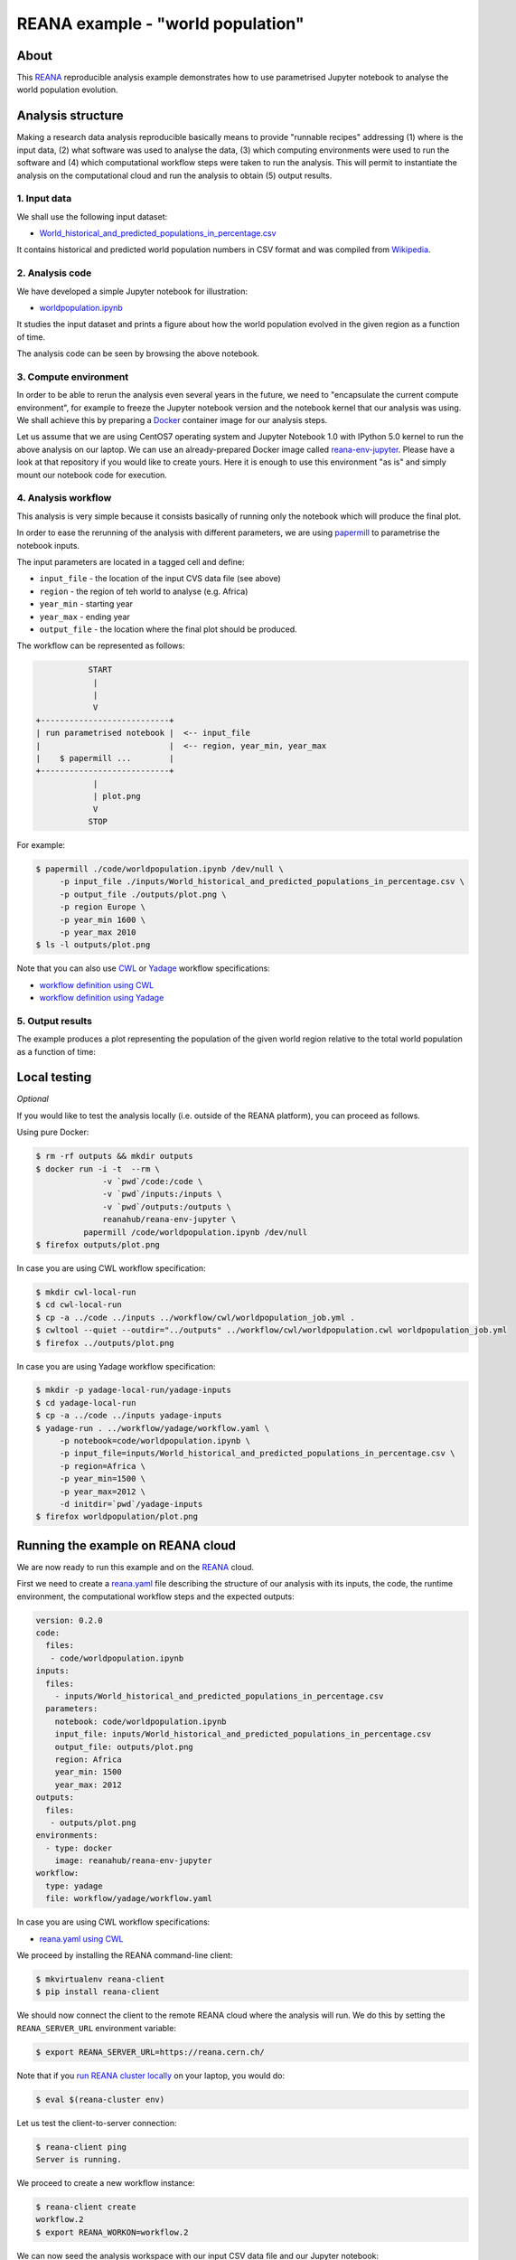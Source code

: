 ====================================
 REANA example - "world population"
====================================

.. image:: https://img.shields.io/travis/reanahub/reana-demo-worldpopulation.svg
   :target: https://travis-ci.org/reanahub/reana-demo-worldpopulation

.. image:: https://badges.gitter.im/Join%20Chat.svg
   :target: https://gitter.im/reanahub/reana?utm_source=badge&utm_medium=badge&utm_campaign=pr-badge

.. image:: https://img.shields.io/github/license/reanahub/reana-demo-worldpopulation.svg
   :target: https://github.com/reanahub/reana-demo-worldpopulation/blob/master/LICENSE

About
=====

This `REANA <http://www.reana.io/>`_ reproducible analysis example demonstrates
how to use parametrised Jupyter notebook to analyse the world population
evolution.

Analysis structure
==================

Making a research data analysis reproducible basically means to provide
"runnable recipes" addressing (1) where is the input data, (2) what software was
used to analyse the data, (3) which computing environments were used to run the
software and (4) which computational workflow steps were taken to run the
analysis. This will permit to instantiate the analysis on the computational
cloud and run the analysis to obtain (5) output results.

1. Input data
-------------

We shall use the following input dataset:

- `World_historical_and_predicted_populations_in_percentage.csv <inputs/World_historical_and_predicted_populations_in_percentage.csv>`_

It contains historical and predicted world population numbers in CSV format and
was compiled from `Wikipedia <https://en.wikipedia.org/wiki/World_population>`_.

2. Analysis code
----------------

We have developed a simple Jupyter notebook for illustration:

- `worldpopulation.ipynb <code/worldpopulation.ipynb>`_

It studies the input dataset and prints a figure about how the world population
evolved in the given region as a function of time.

The analysis code can be seen by browsing the above notebook.

3. Compute environment
----------------------

In order to be able to rerun the analysis even several years in the future, we
need to "encapsulate the current compute environment", for example to freeze the
Jupyter notebook version and the notebook kernel that our analysis was using. We
shall achieve this by preparing a `Docker <https://www.docker.com/>`_ container
image for our analysis steps.

Let us assume that we are using CentOS7 operating system and Jupyter Notebook
1.0 with IPython 5.0 kernel to run the above analysis on our laptop. We can use
an already-prepared Docker image called `reana-env-jupyter
<https://github.com/reanahub/reana-env-jupyter>`_. Please have a look at that
repository if you would like to create yours. Here it is enough to use this
environment "as is" and simply mount our notebook code for execution.

4. Analysis workflow
--------------------

This analysis is very simple because it consists basically of running only the
notebook which will produce the final plot.

In order to ease the rerunning of the analysis with different parameters, we are
using `papermill <https://github.com/nteract/papermill>`_ to parametrise the
notebook inputs.

The input parameters are located in a tagged cell and define:

- ``input_file`` - the location of the input CVS data file (see above)
- ``region`` - the region of teh world to analyse (e.g. Africa)
- ``year_min`` - starting year
- ``year_max`` - ending year
- ``output_file`` - the location where the final plot should be produced.

The workflow can be represented as follows:

.. code-block:: console

              START
               |
               |
               V
   +---------------------------+
   | run parametrised notebook |  <-- input_file
   |                           |  <-- region, year_min, year_max
   |    $ papermill ...        |
   +---------------------------+
               |
               | plot.png
               V
              STOP

For example:

.. code-block:: console

    $ papermill ./code/worldpopulation.ipynb /dev/null \
         -p input_file ./inputs/World_historical_and_predicted_populations_in_percentage.csv \
         -p output_file ./outputs/plot.png \
         -p region Europe \
         -p year_min 1600 \
         -p year_max 2010
    $ ls -l outputs/plot.png

Note that you can also use `CWL <http://www.commonwl.org/v1.0/>`_ or `Yadage
<https://github.com/diana-hep/yadage>`_ workflow specifications:

- `workflow definition using CWL <workflow/cwl/worldpopulation.cwl>`_
- `workflow definition using Yadage <workflow/yadage/workflow.yaml>`_


5. Output results
-----------------

The example produces a plot representing the population of the given world
region relative to the total world population as a function of time:

.. figure:: https://raw.githubusercontent.com/reanahub/reana-demo-worldpopulation/master/docs/plot.png
   :alt: plot.png
   :align: center

Local testing
=============

*Optional*

If you would like to test the analysis locally (i.e. outside of the REANA
platform), you can proceed as follows.

Using pure Docker:

.. code-block:: console

    $ rm -rf outputs && mkdir outputs
    $ docker run -i -t  --rm \
                  -v `pwd`/code:/code \
                  -v `pwd`/inputs:/inputs \
                  -v `pwd`/outputs:/outputs \
                  reanahub/reana-env-jupyter \
              papermill /code/worldpopulation.ipynb /dev/null
    $ firefox outputs/plot.png

In case you are using CWL workflow specification:

.. code-block:: console

    $ mkdir cwl-local-run
    $ cd cwl-local-run
    $ cp -a ../code ../inputs ../workflow/cwl/worldpopulation_job.yml .
    $ cwltool --quiet --outdir="../outputs" ../workflow/cwl/worldpopulation.cwl worldpopulation_job.yml
    $ firefox ../outputs/plot.png

In case you are using Yadage workflow specification:

.. code-block:: console

    $ mkdir -p yadage-local-run/yadage-inputs
    $ cd yadage-local-run
    $ cp -a ../code ../inputs yadage-inputs
    $ yadage-run . ../workflow/yadage/workflow.yaml \
         -p notebook=code/worldpopulation.ipynb \
         -p input_file=inputs/World_historical_and_predicted_populations_in_percentage.csv \
         -p region=Africa \
         -p year_min=1500 \
         -p year_max=2012 \
         -d initdir=`pwd`/yadage-inputs
    $ firefox worldpopulation/plot.png

Running the example on REANA cloud
==================================

We are now ready to run this example and on the `REANA <http://www.reana.io/>`_
cloud.

First we need to create a `reana.yaml <reana.yaml>`_ file describing the
structure of our analysis with its inputs, the code, the runtime environment,
the computational workflow steps and the expected outputs:

.. code-block:: yaml

    version: 0.2.0
    code:
      files:
       - code/worldpopulation.ipynb
    inputs:
      files:
        - inputs/World_historical_and_predicted_populations_in_percentage.csv
      parameters:
        notebook: code/worldpopulation.ipynb
        input_file: inputs/World_historical_and_predicted_populations_in_percentage.csv
        output_file: outputs/plot.png
        region: Africa
        year_min: 1500
        year_max: 2012
    outputs:
      files:
       - outputs/plot.png
    environments:
      - type: docker
        image: reanahub/reana-env-jupyter
    workflow:
      type: yadage
      file: workflow/yadage/workflow.yaml

In case you are using CWL workflow specifications:

- `reana.yaml using CWL <reana-cwl.yaml>`_

We proceed by installing the REANA command-line client:

.. code-block:: console

    $ mkvirtualenv reana-client
    $ pip install reana-client

We should now connect the client to the remote REANA cloud where the analysis
will run. We do this by setting the ``REANA_SERVER_URL`` environment variable:

.. code-block:: console

    $ export REANA_SERVER_URL=https://reana.cern.ch/

Note that if you `run REANA cluster locally
<http://reana-cluster.readthedocs.io/en/latest/gettingstarted.html#deploy-reana-cluster-locally>`_
on your laptop, you would do:

.. code-block:: console

    $ eval $(reana-cluster env)

Let us test the client-to-server connection:

.. code-block:: console

    $ reana-client ping
    Server is running.

We proceed to create a new workflow instance:

.. code-block:: console

    $ reana-client create
    workflow.2
    $ export REANA_WORKON=workflow.2

We can now seed the analysis workspace with our input CSV data file and our
Jupyter notebook:

.. code-block:: console

    $ reana-client inputs upload ./inputs ./code
    File inputs/World_historical_and_predicted_populations_in_percentage.csv was successfully uploaded.
    File code/worldpopulation.ipynb was successfully uploaded.

    $ reana-client list
    NAME                                                                  SIZE    LAST-MODIFIED
    code/worldpopulation.ipynb                                            19223   2018-08-02 14:50:33.099697+00:00
    inputs/World_historical_and_predicted_populations_in_percentage.csv   574     2018-08-02 14:50:33.080698+00:00

We can now start the workflow execution:

.. code-block:: console

    $ reana-client start
    workflow.2 has been started.

After several minutes the workflow should be successfully finished. Let us query
its status:

.. code-block:: console

    $ reana-client status
    NAME       RUN_NUMBER   CREATED               STATUS     PROGRESS
    workflow   2            2018-08-02T14:49:59   finished   1/1

We can list the output files:

.. code-block:: console

    $ reana-client list
    NAME                                                                  SIZE    LAST-MODIFIED
    worldpopulation/plot.png                                              15879   2018-08-02 14:54:46.344953+00:00
    _yadage/yadage_snapshot_backend.json                                  709     2018-08-02 14:54:51.951951+00:00
    _yadage/yadage_snapshot_workflow.json                                 10622   2018-08-02 14:54:51.951951+00:00
    _yadage/yadage_template.json                                          1447    2018-08-02 14:52:37.311508+00:00
    code/worldpopulation.ipynb                                            19223   2018-08-02 14:50:33.099697+00:00
    inputs/World_historical_and_predicted_populations_in_percentage.csv   574     2018-08-02 14:50:33.080698+00:00

We finish by downloading the generated plot:

.. code-block:: console

    $ reana-client download worldpopulation/plot.png
    File worldpopulation/plot.png downloaded to /home/simko/private/project/reana/src/reana-demo-worldpopulation.

Contributors
============

The list of contributors in alphabetical order:

- Alizee Pace <alizee.pace@gmail.com>
- `Anton Khodak <https://orcid.org/0000-0003-3263-4553>`_ <anton.khodak@ukr.net>
- `Diego Rodriguez <https://orcid.org/0000-0003-0649-2002>`_ <diego.rodriguez@cern.ch>
- `Tibor Simko <https://orcid.org/0000-0001-7202-5803>`_ <tibor.simko@cern.ch>
